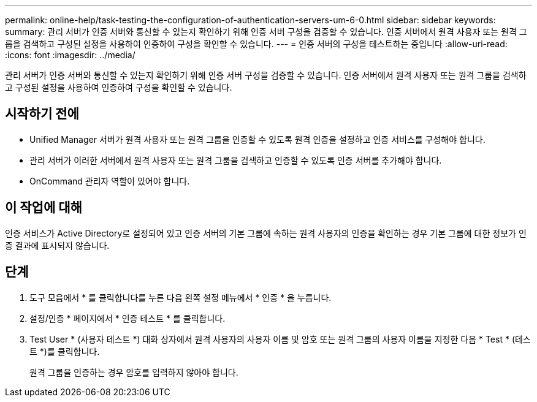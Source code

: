 ---
permalink: online-help/task-testing-the-configuration-of-authentication-servers-um-6-0.html 
sidebar: sidebar 
keywords:  
summary: 관리 서버가 인증 서버와 통신할 수 있는지 확인하기 위해 인증 서버 구성을 검증할 수 있습니다. 인증 서버에서 원격 사용자 또는 원격 그룹을 검색하고 구성된 설정을 사용하여 인증하여 구성을 확인할 수 있습니다. 
---
= 인증 서버의 구성을 테스트하는 중입니다
:allow-uri-read: 
:icons: font
:imagesdir: ../media/


[role="lead"]
관리 서버가 인증 서버와 통신할 수 있는지 확인하기 위해 인증 서버 구성을 검증할 수 있습니다. 인증 서버에서 원격 사용자 또는 원격 그룹을 검색하고 구성된 설정을 사용하여 인증하여 구성을 확인할 수 있습니다.



== 시작하기 전에

* Unified Manager 서버가 원격 사용자 또는 원격 그룹을 인증할 수 있도록 원격 인증을 설정하고 인증 서비스를 구성해야 합니다.
* 관리 서버가 이러한 서버에서 원격 사용자 또는 원격 그룹을 검색하고 인증할 수 있도록 인증 서버를 추가해야 합니다.
* OnCommand 관리자 역할이 있어야 합니다.




== 이 작업에 대해

인증 서비스가 Active Directory로 설정되어 있고 인증 서버의 기본 그룹에 속하는 원격 사용자의 인증을 확인하는 경우 기본 그룹에 대한 정보가 인증 결과에 표시되지 않습니다.



== 단계

. 도구 모음에서 * 를 클릭합니다image:../media/clusterpage-settings-icon.gif[""]를 누른 다음 왼쪽 설정 메뉴에서 * 인증 * 을 누릅니다.
. 설정/인증 * 페이지에서 * 인증 테스트 * 를 클릭합니다.
. Test User * (사용자 테스트 *) 대화 상자에서 원격 사용자의 사용자 이름 및 암호 또는 원격 그룹의 사용자 이름을 지정한 다음 * Test * (테스트 *)를 클릭합니다.
+
원격 그룹을 인증하는 경우 암호를 입력하지 않아야 합니다.


